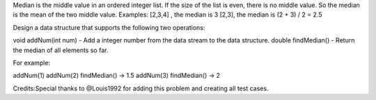 Median is the middle value in an ordered integer list. If the size of
the list is even, there is no middle value. So the median is the mean of
the two middle value. Examples: [2,3,4] , the median is 3 [2,3], the
median is (2 + 3) / 2 = 2.5

Design a data structure that supports the following two operations:

void addNum(int num) - Add a integer number from the data stream to the
data structure. double findMedian() - Return the median of all elements
so far.

For example:

addNum(1) addNum(2) findMedian() -> 1.5 addNum(3) findMedian() -> 2

Credits:Special thanks to @Louis1992 for adding this problem and
creating all test cases.
